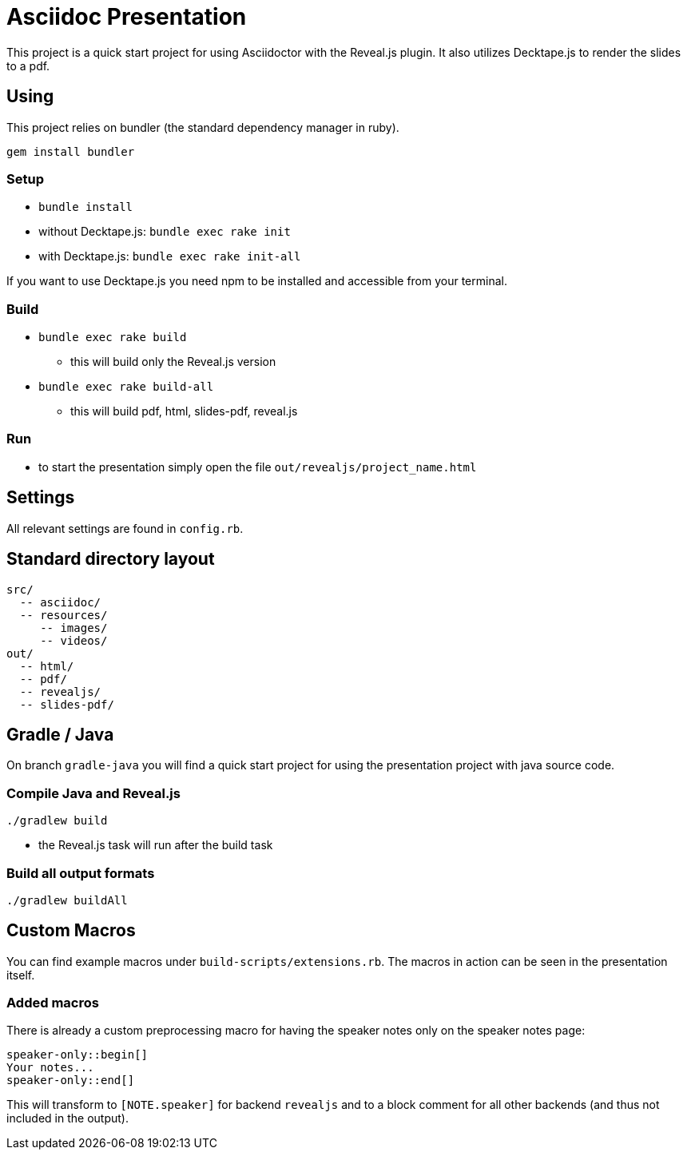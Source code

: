 = Asciidoc Presentation

This project is a quick start project for using Asciidoctor with
the Reveal.js plugin. It also utilizes Decktape.js to render the
slides to a pdf.

== Using

This project relies on bundler (the standard dependency manager in ruby).

`gem install bundler`

=== Setup
* `bundle install`
* without Decktape.js: `bundle exec rake init`
* with Decktape.js: `bundle exec rake init-all`

If you want to use Decktape.js you need npm to be installed and accessible from
your terminal.

=== Build

* `bundle exec rake build`
** this will build only the Reveal.js version
* `bundle exec rake build-all`
** this will build pdf, html, slides-pdf, reveal.js

=== Run

* to start the presentation simply open the file `out/revealjs/project_name.html`

== Settings

All relevant settings are found in `config.rb`.

== Standard directory layout

[source]
----
src/
  -- asciidoc/
  -- resources/
     -- images/
     -- videos/
out/
  -- html/
  -- pdf/
  -- revealjs/
  -- slides-pdf/
----

== Gradle / Java

On branch `gradle-java` you will find a quick start project for using the
presentation project with java source code.

=== Compile Java and Reveal.js

`./gradlew build`

* the Reveal.js task will run after the build task

=== Build all output formats

`./gradlew buildAll`

== Custom Macros

You can find example macros under `build-scripts/extensions.rb`. The macros in action
can be seen in the presentation itself.

=== Added macros

There is already a custom preprocessing macro for having the speaker notes only on the
speaker notes page:

[source]
----
speaker-only::begin[]
Your notes...
speaker-only::end[]
----

This will transform to `[NOTE.speaker]` for backend `revealjs` and to a block comment for
all other backends (and thus not included in the output).